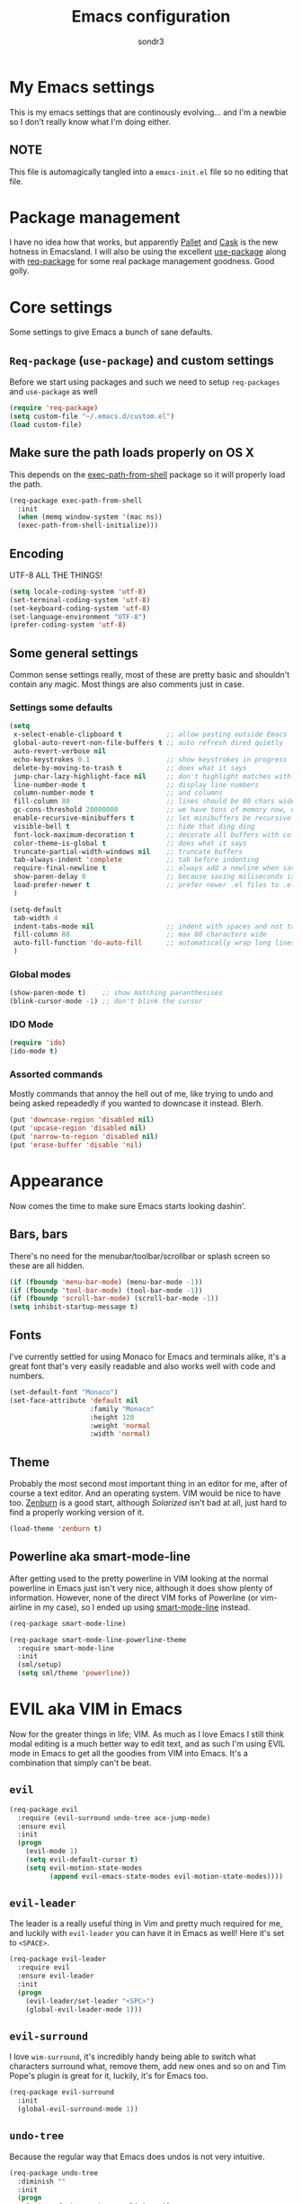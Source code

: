#+Title: Emacs configuration
#+Author: sondr3

* My Emacs settings
  This is my emacs settings that are continously evolving... and I'm a newbie so
  I don't really know what I'm doing either.

** NOTE
   This file is automagically tangled into a =emacs-init.el= file so no editing that file.

* Package management
  I have no idea how that works, but apparently [[https://github.com/rdallasgray/pallet][Pallet]] and [[https://github.com/cask/cask][Cask]] is the new
  hotness in Emacsland. I will also be using the excellent [[https://github.com/jwiegley/use-package][use-package]] along
  with [[https://github.com/edvorg/req-package][req-package]] for some real package management goodness. Good golly.

* Core settings
  Some settings to give Emacs a bunch of sane defaults.

** =Req-package= (=use-package=) and custom settings
   Before we start using packages and such we need to setup =req-packages= and
   =use-package= as well

#+BEGIN_SRC emacs-lisp
  (require 'req-package)
  (setq custom-file "~/.emacs.d/custom.el")
  (load custom-file)
#+END_SRC

** Make sure the path loads properly on OS X
   This depends on the [[https://github.com/purcell/exec-path-from-shell][exec-path-from-shell]] package so it will properly load the
   path.

#+BEGIN_SRC emacs-lisp
  (req-package exec-path-from-shell
    :init
    (when (memq window-system '(mac ns))
    (exec-path-from-shell-initialize)))
#+END_SRC

** Encoding
   UTF-8 ALL THE THINGS!

#+BEGIN_SRC emacs-lisp
  (setq locale-coding-system 'utf-8)
  (set-terminal-coding-system 'utf-8)
  (set-keyboard-coding-system 'utf-8)
  (set-language-environment "UTF-8")
  (prefer-coding-system 'utf-8)
#+END_SRC

** Some general settings
   Common sense settings really, most of these are pretty basic and shouldn't
   contain any magic. Most things are also comments just in case. 

*** Settings some defaults
#+BEGIN_SRC emacs-lisp
  (setq
   x-select-enable-clipboard t           ;; allow pasting outside Emacs
   global-auto-revert-non-file-buffers t ;; auto refresh dired quietly
   auto-revert-verbose nil
   echo-keystrokes 0.1                   ;; show keystrokes in progress
   delete-by-moving-to-trash t           ;; does what it says
   jump-char-lazy-highlight-face nil     ;; don't highlight matches with jump-char
   line-number-mode t                    ;; display line numbers
   column-number-mode t                  ;; and columns
   fill-column 80                        ;; lines should be 80 chars wide
   gc-cons-threshold 20000000            ;; we have tons of memory now, don't be greedy
   enable-recursive-minibuffers t        ;; let minibuffers be recursive
   visible-bell t                        ;; hide that ding ding
   font-lock-maximum-decoration t        ;; decorate all buffers with colors
   color-theme-is-global t               ;; does what it says
   truncate-partial-width-windows nil    ;; truncate buffers
   tab-always-indent 'complete           ;; tab before indenting
   require-final-newline t               ;; always add a newline when saving
   show-paren-delay 0                    ;; because saving miliseconds is woreth it
   load-prefer-newer t                   ;; prefer newer .el files to .elc
   )

  (setq-default
   tab-width 4
   indent-tabs-mode nil                  ;; indent with spaces and not tabs
   fill-column 80                        ;; max 80 characters wide
   auto-fill-function 'do-auto-fill      ;; automatically wrap long lines
   )
#+END_SRC

*** Global modes
#+BEGIN_SRC emacs-lisp
  (show-paren-mode t)    ;; show matching paranthesises
  (blink-cursor-mode -1) ;; don't blink the cursor
#+END_SRC

*** IDO Mode
#+BEGIN_SRC emacs-lisp
  (require 'ido)
  (ido-mode t)
#+END_SRC

*** Assorted commands
    Mostly commands that annoy the hell out of me, like trying to undo and being
    asked repeadedly if you wanted to downcase it instead. Blerh.
#+BEGIN_SRC emacs-lisp
  (put 'downcase-region 'disabled nil)
  (put 'upcase-region 'disabled nil)
  (put 'narrow-to-region 'disabled nil)
  (put 'erase-buffer 'disable 'nil)
#+END_SRC

* Appearance
  Now comes the time to make sure Emacs starts looking dashin'.

** Bars, bars
   There's no need for the menubar/toolbar/scrollbar or splash screen so these are all hidden.

#+BEGIN_SRC emacs-lisp
  (if (fboundp 'menu-bar-mode) (menu-bar-mode -1))
  (if (fboundp 'tool-bar-mode) (tool-bar-mode -1))
  (if (fboundp 'scroll-bar-mode) (scroll-bar-mode -1))
  (setq inhibit-startup-message t)
#+END_SRC

** Fonts
   I've currently settled for using Monaco for Emacs and terminals
   alike, it's a great font that's very easily readable and also works well with
   code and numbers.

#+BEGIN_SRC emacs-lisp
  (set-default-font "Monaco")
  (set-face-attribute 'default nil
                      :family "Monaco"
                      :height 120
                      :weight 'normal
                      :width 'normal)
#+END_SRC

** Theme
   Probably the most second most important thing in an editor for me, after of
   course a text editor. And an operating system. VIM would be nice to have
   too. [[https://github.com/bbatsov/zenburn-emacs][Zenburn]] is a good start, although [[ethanschoonover.com/solarized][Solarized]] isn't bad at all, just hard
   to find a properly working version of it.

#+BEGIN_SRC emacs-lisp
  (load-theme 'zenburn t)
#+END_SRC

** Powerline aka smart-mode-line
   After getting used to the pretty powerline in VIM looking at the normal
   powerline in Emacs just isn't very nice, although it does show plenty of
   information. However, none of the direct VIM forks of Powerline (or
   vim-airline in my case), so I ended up using [[https://github.com/Bruce-Connor/smart-mode-line/][smart-mode-line]] instead.

#+BEGIN_SRC emacs-lisp
  (req-package smart-mode-line)

  (req-package smart-mode-line-powerline-theme
    :require smart-mode-line
    :init
    (sml/setup)
    (setq sml/theme 'powerline))
#+END_SRC

* EVIL aka VIM in Emacs
  Now for the greater things in life; VIM. As much as I love Emacs I still think
  modal editing is a much better way to edit text, and as such I'm using EVIL
  mode in Emacs to get all the goodies from VIM into Emacs. It's a combination
  that simply can't be beat.

** =evil=

#+BEGIN_SRC emacs-lisp
  (req-package evil
    :require (evil-surround undo-tree ace-jump-mode)
    :ensure evil
    :init
    (progn
      (evil-mode 1)
      (setq evil-default-cursor t)
      (setq evil-motion-state-modes
            (append evil-emacs-state-modes evil-motion-state-modes))))
#+END_SRC

** =evil-leader=
   The leader is a really useful thing in Vim and pretty much required for me,
   and luckily with =evil-leader= you can have it in Emacs as well! Here it's
   set to =<SPACE>=.

#+BEGIN_SRC emacs-lisp
  (req-package evil-leader
    :require evil
    :ensure evil-leader
    :init
    (progn
      (evil-leader/set-leader "<SPC>")
      (global-evil-leader-mode 1)))
#+END_SRC
   
** =evil-surround=
   I love =wim-surround=, it's incredibly handy being able to switch what
   characters surround what, remove them, add new ones and so on and Tim Pope's
   plugin is great for it, luckily, it's for Emacs too.

#+BEGIN_SRC emacs-lisp
  (req-package evil-surround
    :init
    (global-evil-surround-mode 1))
#+END_SRC

** =undo-tree=
   Because the regular way that Emacs does undos is not very intuitive.

#+BEGIN_SRC emacs-lisp
  (req-package undo-tree
    :diminish ""
    :init
    (progn
      (setq undo-tree-auto-save-history t)
      (global-undo-tree-mode)))
#+END_SRC

** =ace-jump-mode=
   Getting around quickly is quite useful.

#+BEGIN_SRC emacs-lisp
(req-package ace-jump-mode)
#+END_SRC

** Keybinds
   The only one I really need is being able to use =jj= instead of =ESC=, but to
   do this I need [[http://www.emacswiki.org/emacs/key-chord.el][key-chord.el]].

#+BEGIN_SRC emacs-lisp
  (req-package key-chord
    :init
    (key-chord-mode 1)
    :config
    (progn
      (setq key-chord-two-keys-delay 0.5)
      (key-chord-define evil-insert-state-map "jj" 'evil-normal-state)))
#+END_SRC

* And finish
  Now we only need to finish installing everything and we can be on our merry
  way!

#+BEGIN_SRC emacs-lisp
(req-package-finish)
#+END_SRC
